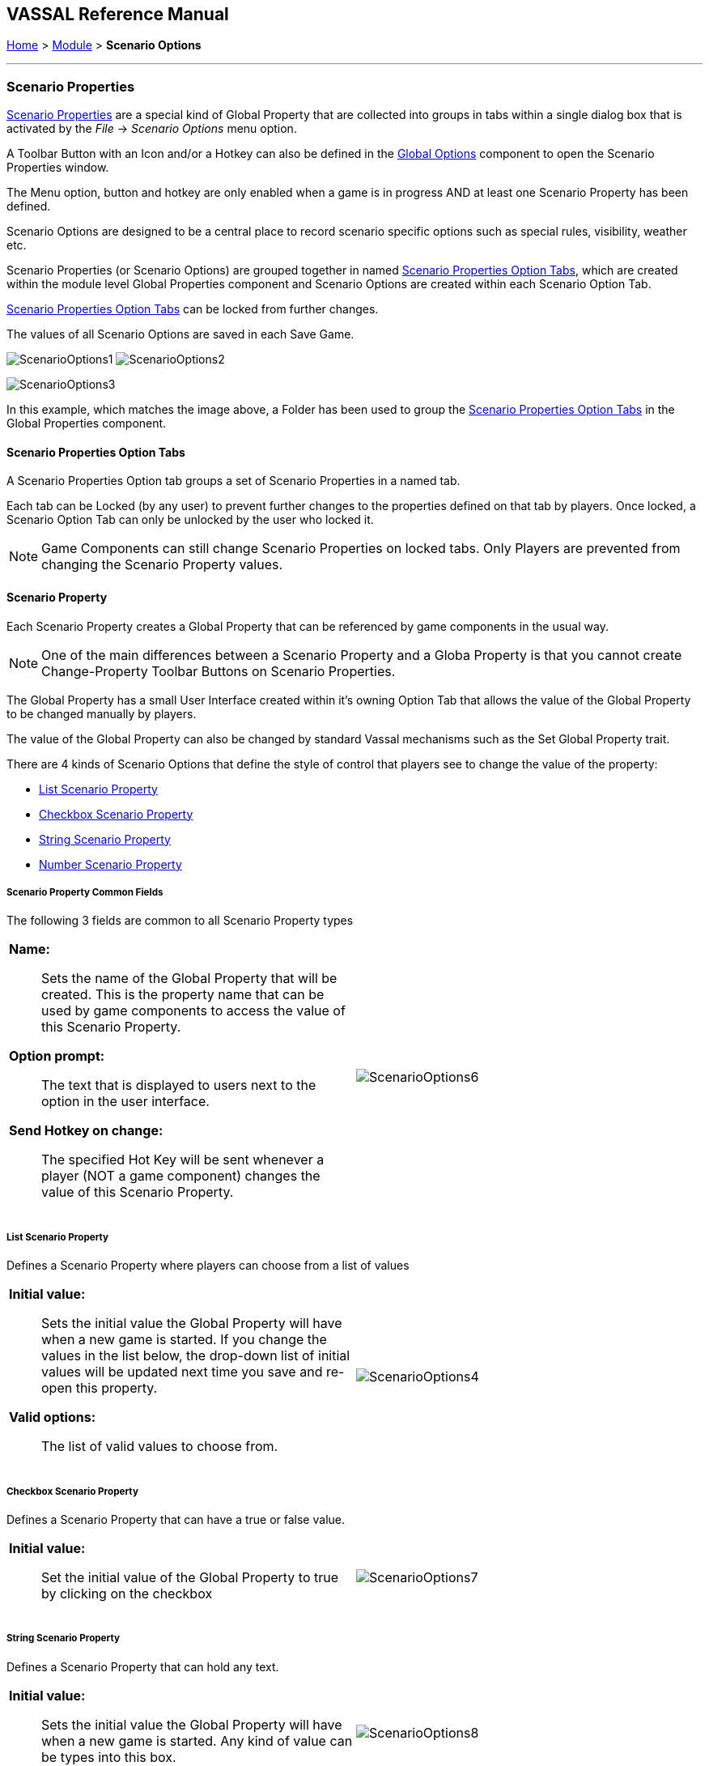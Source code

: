 == VASSAL Reference Manual
[#top]

[.small]#<<index.adoc#toc,Home>> > <<GameModule.adoc#top,Module>> > *Scenario Options*#

'''''

=== Scenario Properties

<<ScenarioProperties.adoc#ScenarioProperty,Scenario Properties>> are a special kind of Global Property that are collected into groups in tabs within a single dialog box that is activated by the _File_ -> _Scenario Options_ menu option.

A Toolbar Button with an Icon and/or a Hotkey can also be defined in the <<GlobalOptions.adoc#top,Global Options>> component to open the Scenario Properties window.

The Menu option, button and hotkey are only enabled when a game is in progress AND at least one Scenario Property has been defined.

Scenario Options are designed to be a central place to record scenario specific options such as special rules, visibility, weather etc.

Scenario Properties (or Scenario Options) are grouped together in named <<ScenarioProperties.adoc#ScenarioPropertiesOptionTab,Scenario Properties Option Tabs>>, which are created within the module level Global Properties component and Scenario Options are created within each Scenario Option Tab.

<<ScenarioProperties.adoc#ScenarioPropertiesOptionTab,Scenario Properties Option Tabs>> can be locked from further changes.

The values of all Scenario Options are saved in each Save Game.



image:images/ScenarioOptions1.png[] image:images/ScenarioOptions2.png[]

image:images/ScenarioOptions3.png[]

In this example, which matches the image above, a Folder has been used to group the <<ScenarioProperties.adoc#ScenarioPropertiesOptionTab,Scenario Properties Option Tabs>> in the Global Properties component.

[#ScenarioPropertiesOptionTab]
==== Scenario Properties Option Tabs
A Scenario Properties Option tab groups a set of Scenario Properties in a named tab.

Each tab can be Locked (by any user) to prevent further changes to the properties defined on that tab by players. Once locked, a Scenario Option Tab can only be unlocked by the user who locked it.

NOTE: Game Components can still change Scenario Properties on locked tabs. Only Players are prevented from changing the Scenario Property values.

[#ScenarioProperty]
==== Scenario Property

Each Scenario Property creates a Global Property that can be referenced by game components in the usual way.

NOTE: One of the main differences between a Scenario Property and a Globa Property is that you cannot create Change-Property Toolbar Buttons on Scenario Properties.

The Global Property has a small User Interface created within it's owning Option Tab that allows the value of the Global Property to be changed manually by players.

The value of the Global Property can also be changed by standard Vassal mechanisms such as the Set Global Property trait.

There are 4 kinds of Scenario Options that define the style of control that players see to change the value of the property:

* <<ScenarioProperties.adoc#ListScenarioProperty,List Scenario Property>>
* <<ScenarioProperties.adoc#CheckboxScenarioProperty,Checkbox Scenario Property>>
* <<ScenarioProperties.adoc#StringScenarioProperty,String Scenario Property>>
* <<ScenarioProperties.adoc#NumberScenarioProperty,Number Scenario Property>>

===== Scenario Property Common Fields
The following 3 fields are common to all Scenario Property types

[width="100%",cols="50%a,50%a",]
|===
|

*Name:*:: Sets the name of the Global Property that will be created. This is the property name that can be used by game components to access the value of this Scenario Property.

*Option prompt:*:: The text that is displayed to users next to the option in the user interface.

*Send Hotkey on change:*:: The specified Hot Key will be sent whenever a player (NOT a game component) changes the value of this Scenario Property.

|image:images/ScenarioOptions6.png[]

|===


[#ListScenarioProperty]
===== List Scenario Property
Defines a Scenario Property where players can choose from a list of values

[width="100%",cols="50%a,50%a",]
|===
|

*Initial value:*:: Sets the initial value the Global Property will have when a new game is started. If you change the values in the list below, the drop-down list of initial values will be updated next time you save and re-open this property.

*Valid options:*:: The list of valid values to choose from.

|image:images/ScenarioOptions4.png[]

|===

[#CheckboxScenarioProperty]
===== Checkbox Scenario Property

Defines a Scenario Property that can have a true or false value.

[width="100%",cols="50%a,50%a",]
|===
|

*Initial value:*:: Set the initial value of the Global Property to true by clicking on the checkbox

|image:images/ScenarioOptions7.png[]

|===

[#StringScenarioProperty]
===== String Scenario Property

Defines a Scenario Property that can hold any text.

[width="100%",cols="50%a,50%a",]
|===
|

*Initial value:*:: Sets the initial value the Global Property will have when a new game is started. Any kind of value can be types into this box.

|image:images/ScenarioOptions8.png[]

|===

[#NumberScenarioProperty]
===== Number Scenario Property
Defines a Scenario Property where players are restricted to changing the value to a whole number.

[width="100%",cols="50%a,50%a",]
|===
|

*Initial value:*:: Sets the initial value the Global Property will have when a new game is started. Any kind of value can be types into this box, but only whole numbers will be saved when OK is clicked.

|image:images/ScenarioOptions5.png[]

|===